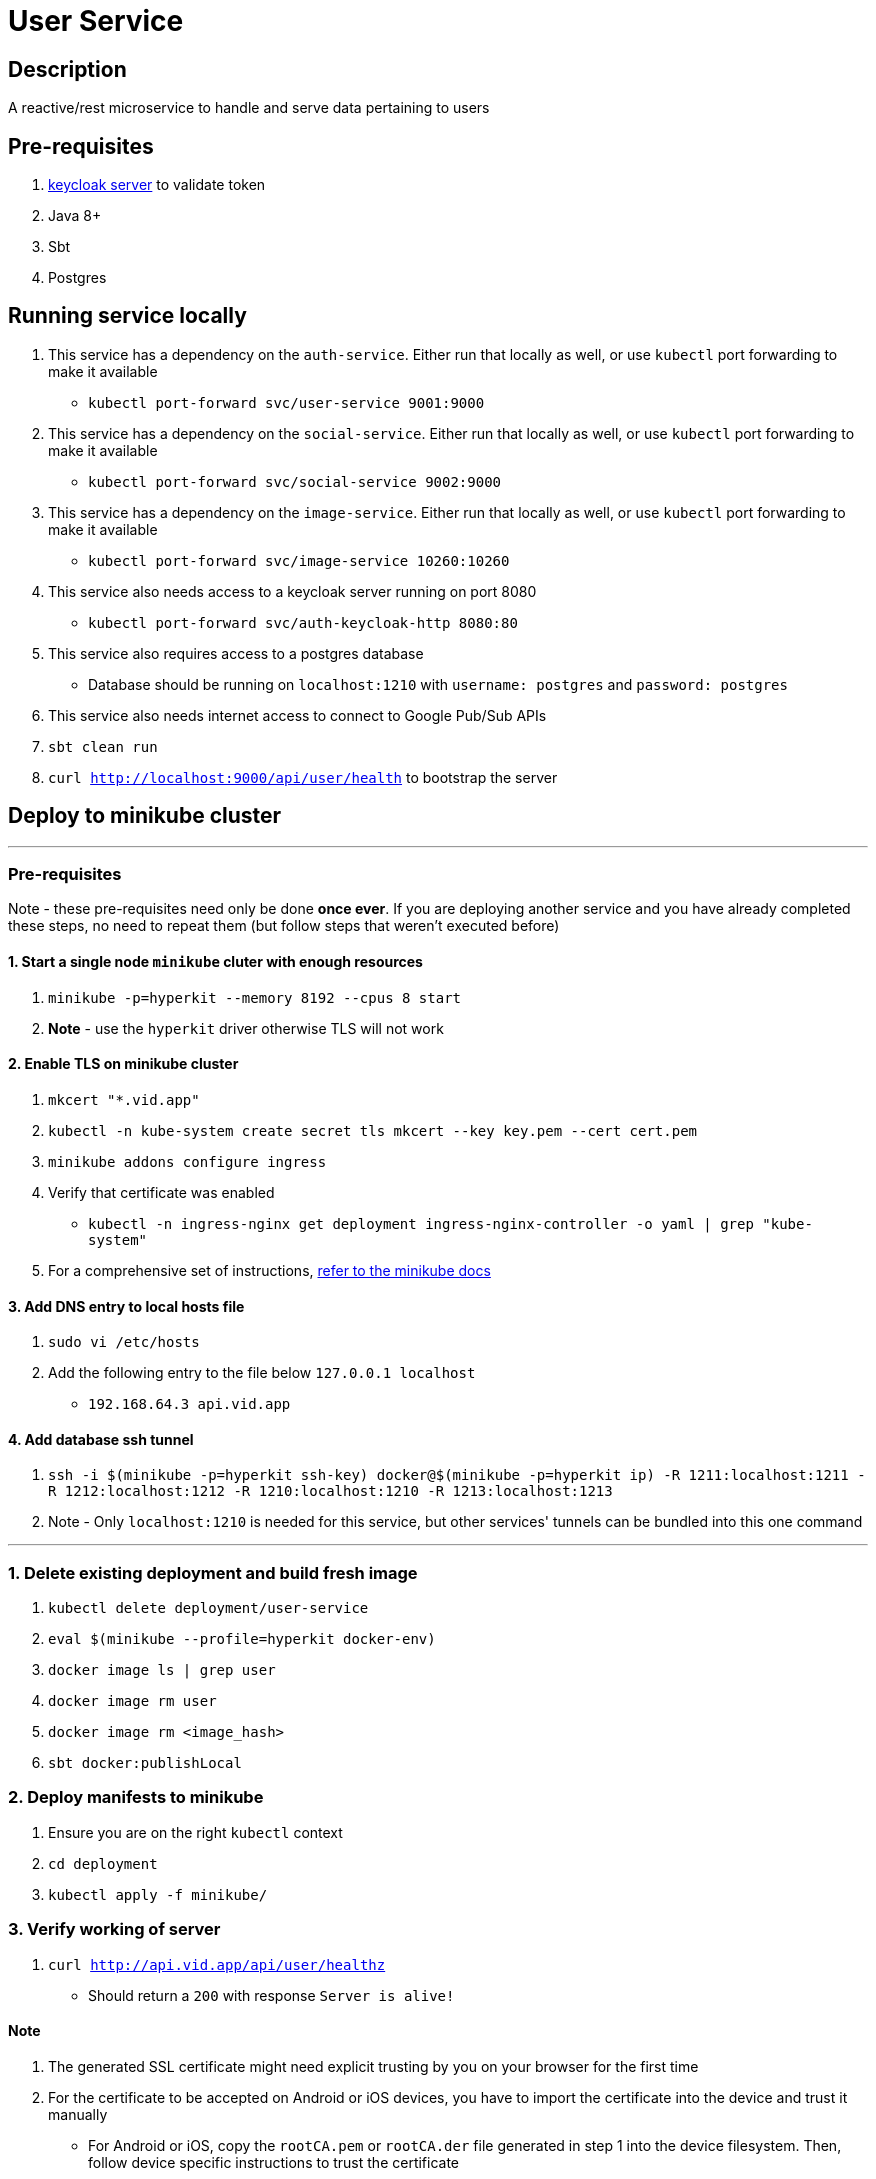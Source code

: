 = User Service

== Description
A reactive/rest microservice to handle and serve data pertaining to users

== Pre-requisites
1. https://www.keycloak.org/guides#getting-started[keycloak server] to validate token
2. Java 8+
3. Sbt
4. Postgres

== Running service locally
1. This service has a dependency on the `auth-service`. Either run that locally as well, or use `kubectl` port forwarding to make it available
    - `kubectl port-forward svc/user-service 9001:9000`
2. This service has a dependency on the `social-service`. Either run that locally as well, or use `kubectl` port forwarding to make it available
    - `kubectl port-forward svc/social-service 9002:9000`
3. This service has a dependency on the `image-service`. Either run that locally as well, or use `kubectl` port forwarding to make it available
    - `kubectl port-forward svc/image-service 10260:10260`
4. This service also needs access to a keycloak server running on port 8080
    - `kubectl port-forward svc/auth-keycloak-http 8080:80`
5. This service also requires access to a postgres database
    - Database should be running on `localhost:1210` with `username: postgres` and `password: postgres`
6. This service also needs internet access to connect to Google Pub/Sub APIs
7. `sbt clean run`
8. `curl http://localhost:9000/api/user/health` to bootstrap the server

== Deploy to minikube cluster

'''

=== Pre-requisites
Note - these pre-requisites need only be done **once ever**. If you are deploying another service and you have already completed these steps, no need to repeat them (but follow steps that weren't executed before)

==== 1. Start a single node `minikube` cluter with enough resources
1. `minikube -p=hyperkit --memory 8192 --cpus 8 start`
2.  **Note** - use the `hyperkit` driver otherwise TLS will not work

==== 2. Enable TLS on minikube cluster
1. `mkcert "*.vid.app"`
2. `kubectl -n kube-system create secret tls mkcert --key key.pem --cert cert.pem`
3. `minikube addons configure ingress`
4. Verify that certificate was enabled
- `kubectl -n ingress-nginx get deployment ingress-nginx-controller -o yaml | grep "kube-system"`
5. For a comprehensive set of instructions, https://minikube.sigs.k8s.io/docs/tutorials/custom_cert_ingress/[refer to the minikube docs]

==== 3. Add DNS entry to local hosts file
1. `sudo vi /etc/hosts`
2. Add the following entry to the file below `127.0.0.1     localhost`
- `192.168.64.3 api.vid.app`

==== 4. Add database ssh tunnel
1. `ssh -i $(minikube -p=hyperkit ssh-key) docker@$(minikube -p=hyperkit ip) -R 1211:localhost:1211 -R 1212:localhost:1212 -R 1210:localhost:1210 -R 1213:localhost:1213`
2. Note - Only `localhost:1210` is needed for this service, but other services' tunnels can be bundled into this one command

'''

=== 1. Delete existing deployment and build fresh image
1. `kubectl delete deployment/user-service`
2. `eval $(minikube --profile=hyperkit docker-env)`
3. `docker image ls | grep user`
4. `docker image rm user`
5. `docker image rm <image_hash>`
6. `sbt docker:publishLocal`


=== 2. Deploy manifests to minikube
1. Ensure you are on the right `kubectl` context
2. `cd deployment`
3. `kubectl apply -f minikube/`

=== 3. Verify working of server
1. `curl http://api.vid.app/api/user/healthz`
- Should return a `200` with response `Server is alive!`


==== Note
1. The generated SSL certificate might need explicit trusting by you on your browser for the first time
2. For the certificate to be accepted on Android or iOS devices, you have to import the certificate into the device and trust it manually
- For Android or iOS, copy the `rootCA.pem` or `rootCA.der` file generated in step 1 into the device filesystem. Then, follow device specific instructions to trust the certificate
- One might require conversion of `.pem` to `.der` or vice versa - make sure you use the right format (conversion is easy via a quick search)


== Deploy to GKE Dev env
1. Delete existing 1.0 image first
- `gcloud container images delete gcr.io/fitcentive-dev-03/user:1.0 --force-delete-tags`
2. Build and push new docker image
- `sbt -Dpublish.env=dev docker:publish`
3. Ensure you are on the right `kubectl` context
4. `cd deployment`
5. `kubectl apply -f gke-dev-env`